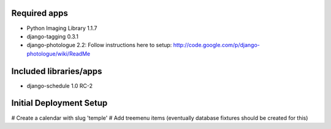 Required apps 
=============
* Python Imaging Library 1.1.7

* django-tagging 0.3.1

* django-photologue 2.2:
  Follow instructions here to setup: http://code.google.com/p/django-photologue/wiki/ReadMe


Included libraries/apps
=======================
* django-schedule 1.0 RC-2


Initial Deployment Setup
========================
# Create a calendar with slug 'temple'
# Add treemenu items (eventually database fixtures should be created for this)
